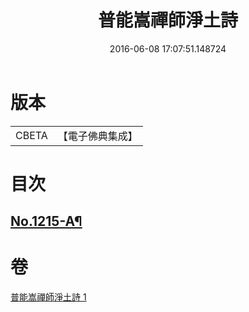 #+TITLE: 普能嵩禪師淨土詩 
#+DATE: 2016-06-08 17:07:51.148724

* 版本
 |     CBETA|【電子佛典集成】|

* 目次
** [[file:KR6p0133_001.txt::001-0878b1][No.1215-A¶]]

* 卷
[[file:KR6p0133_001.txt][普能嵩禪師淨土詩 1]]

